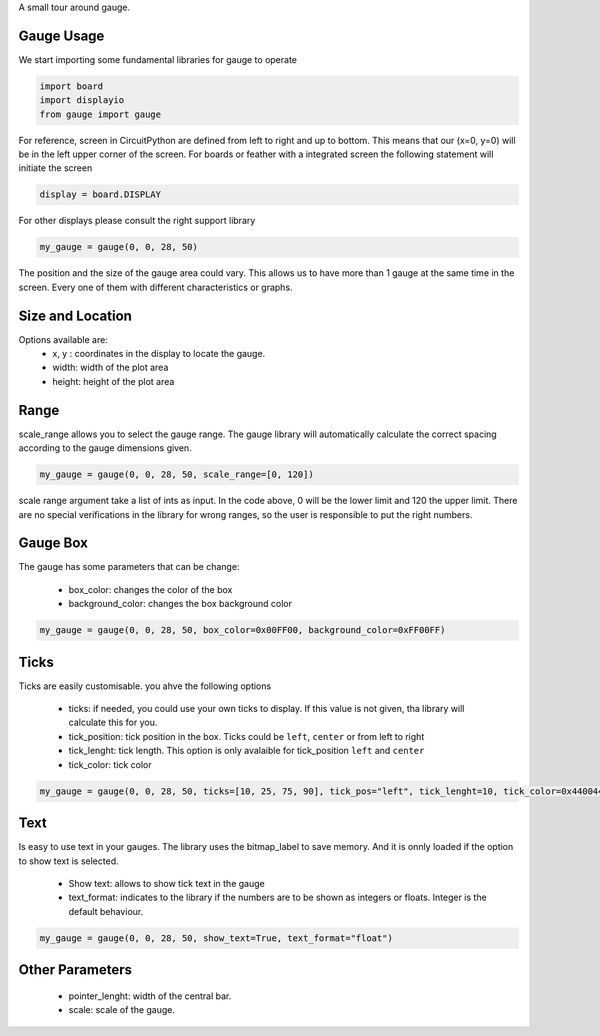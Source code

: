 A small tour around gauge.

Gauge Usage
=============
We start importing some fundamental libraries for gauge to operate

.. code-block:: python

    import board
    import displayio
    from gauge import gauge

For reference, screen in CircuitPython are defined from left to right and up to bottom. This means
that our (x=0, y=0) will be in the left upper corner of the screen.
For boards or feather with a integrated screen the following statement will initiate the screen

.. code-block:: python

    display = board.DISPLAY

For other displays please consult the right support library

.. code-block:: python

    my_gauge = gauge(0, 0, 28, 50)

The position and the size of the gauge area
could vary. This allows us to have more than 1 gauge at the same time in the screen.
Every one of them with different characteristics or graphs.

Size and Location
=================

Options available are:
    * x, y : coordinates in the display to locate the gauge.
    * width: width of the plot area
    * height: height of the plot area


Range
=================

scale_range allows you to select the gauge range. The gauge library will automatically calculate the correct spacing according to the
gauge dimensions given.

.. code-block:: python

    my_gauge = gauge(0, 0, 28, 50, scale_range=[0, 120])

scale range argument take a list of ints as input. In the code above, 0 will be the lower limit and 120 the upper limit.
There are no special verifications in the library for wrong ranges, so the user is responsible to put the right numbers.


Gauge Box
=================
The gauge has some parameters that can be change:

    * box_color: changes the color of the box
    * background_color: changes the box background color


.. code-block:: python

    my_gauge = gauge(0, 0, 28, 50, box_color=0x00FF00, background_color=0xFF00FF)


Ticks
=================
Ticks are easily customisable. you ahve the following options

    * ticks: if needed, you could use your own ticks to display. If this value is not given, tha library will calculate this for you.
    * tick_position: tick position in the box. Ticks could be ``left``, ``center`` or from left to right
    * tick_lenght: tick length. This option is only avalaible for tick_position ``left`` and ``center``
    * tick_color: tick color

.. code-block:: python

    my_gauge = gauge(0, 0, 28, 50, ticks=[10, 25, 75, 90], tick_pos="left", tick_lenght=10, tick_color=0x440044)

Text
=================
Is easy to use text in your gauges. The library uses the bitmap_label to save memory. And it is onnly loaded if the option to show text is selected.

    * Show text: allows to show tick text in the gauge
    * text_format: indicates to the library if the numbers are to be shown as integers or floats. Integer is the default behaviour.


.. code-block:: python

    my_gauge = gauge(0, 0, 28, 50, show_text=True, text_format="float")

Other Parameters
=================

        * pointer_lenght: width of the central bar.
        * scale: scale of the gauge.
